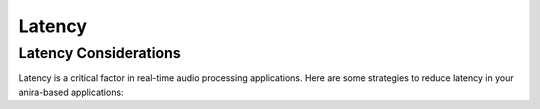Latency
=======

Latency Considerations
----------------------

Latency is a critical factor in real-time audio processing applications. Here are some strategies to reduce latency in your anira-based applications: